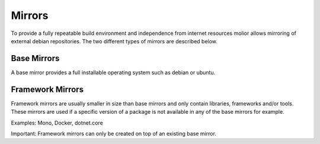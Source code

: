 Mirrors
=======

To provide a fully repeatable build environment and independence from internet resources molior allows mirroring of external debian repositories. The two different types of mirrors are described below.

Base Mirrors
------------
A base mirror provides a full installable operating system such as debian or ubuntu.

Framework Mirrors
-----------------
Framework mirrors are usually smaller in size than base mirrors and only contain libraries, frameworks and/or tools.
These mirrors are used if a specific version of a package is not available in any of the base mirrors for example.

Examples: Mono, Docker, dotnet.core

Important: Framework mirrors can only be created on top of an existing base mirror.
